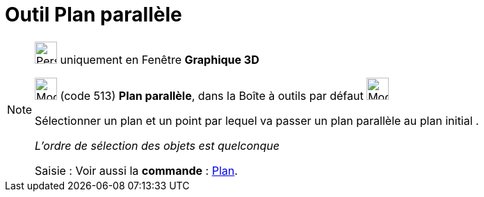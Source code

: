 = Outil Plan parallèle
:page-en: tools/Parallel_Plane
ifdef::env-github[:imagesdir: /fr/modules/ROOT/assets/images]

[NOTE]
====

image:32px-Perspectives_algebra_3Dgraphics.svg.png[Perspectives algebra 3Dgraphics.svg,width=32,height=32] uniquement en
Fenêtre *Graphique 3D*

image:Mode_parallelplane.png[Mode parallelplane.png,width=32,height=32] (code 513) *Plan parallèle*, dans la Boîte à
outils par défaut image:Mode_planethreepoint.png[Mode planethreepoint.png,width=32,height=32]

Sélectionner un plan et un point par lequel va passer un plan parallèle au plan initial .

_L'ordre de sélection des objets est quelconque_

[.kcode]#Saisie :# Voir aussi la *commande* : xref:/commands/Plan.adoc[Plan].

====
